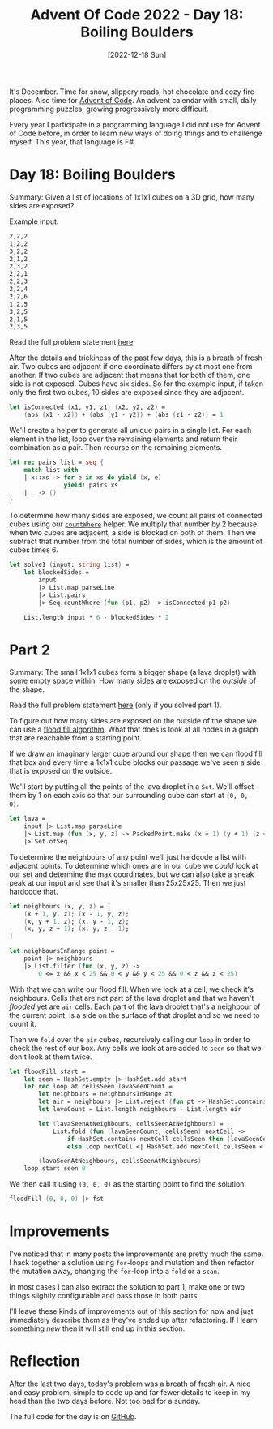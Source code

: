 #+title: Advent Of Code 2022 - Day 18: Boiling Boulders
#+date: [2022-12-18 Sun]
#+filetags: fsharp advent-of-code

It's December. Time for snow, slippery roads, hot chocolate and cozy fire
places. Also time for [[https://adventofcode.com/2022][Advent of Code]]. An advent calendar with small, daily
programming puzzles, growing progressively more difficult.

Every year I participate in a programming language I did not use for Advent of
Code before, in order to learn new ways of doing things and to challenge
myself. This year, that language is F#.

* Day 18: Boiling Boulders
Summary: Given a list of locations of 1x1x1 cubes on a 3D grid, how many sides
are exposed?

Example input:

#+begin_src txt
2,2,2
1,2,2
3,2,2
2,1,2
2,3,2
2,2,1
2,2,3
2,2,4
2,2,6
1,2,5
3,2,5
2,1,5
2,3,5
#+end_src

Read the full problem statement [[https://adventofcode.com/2022/day/18][here]].

After the details and trickiness of the past few days, this is a breath of fresh
air. Two cubes are adjacent if one coordinate differs by at most one from
another. If two cubes are adjacent that means that for both of them, one side is
not exposed. Cubes have six sides. So for the example input, if taken only the
first two cubes, 10 sides are exposed since they are adjacent.

#+begin_src fsharp
let isConnected (x1, y1, z1) (x2, y2, z2) =
    (abs (x1 - x2)) + (abs (y1 - y2)) + (abs (z1 - z2)) = 1
#+end_src

We'll create a helper to generate all unique pairs in a single list. For each
element in the list, loop over the remaining elements and return their combination
as a pair. Then recurse on the remaining elements.

#+begin_src fsharp
let rec pairs list = seq {
    match list with
    | x::xs -> for e in xs do yield (x, e)
               yield! pairs xs
    | _ -> ()
}
#+end_src

To determine how many sides are exposed, we count all pairs of connected
cubes using our [[https://github.com/bvnierop/advent-of-code-fsharp/blob/main/src/AdventOfCode.Lib/Seq.fs][~countWhere~]] helper. We multiply that number by 2 because when
two cubes are adjacent, a side is blocked on both of them. Then we subtract that
number from the total number of sides, which is the amount of cubes times 6.

#+begin_src fsharp
let solve1 (input: string list) =
    let blockedSides =
        input
        |> List.map parseLine
        |> List.pairs
        |> Seq.countWhere (fun (p1, p2) -> isConnected p1 p2)

    List.length input * 6 - blockedSides * 2
#+end_src

* Part 2
Summary: The small 1x1x1 cubes form a bigger shape (a lava droplet) with some
empty space within. How many sides are exposed on the /outside/ of the shape.

Read the full problem statement [[https://adventofcode.com/2022/day/18#part2][here]] (only if you solved part 1).

To figure out how many sides are exposed on the outside of the shape we can use
a [[https://en.wikipedia.org/wiki/Flood_fill][flood fill algorithm]]. What that does is look at all nodes in a graph that are
reachable from a starting point.

If we draw an imaginary larger cube around our shape then we can flood fill that
box and every time a 1x1x1 cube blocks our passage we've seen a side that is
exposed on the outside.

We'll start by putting all the points of the lava droplet in a ~Set~. We'll
offset them by 1 on each axis so that our surrounding cube can start at ~(0, 0,
0)~.

#+begin_src fsharp
let lava =
    input |> List.map parseLine
    |> List.map (fun (x, y, z) -> PackedPoint.make (x + 1) (y + 1) (z + 1))
    |> Set.ofSeq
#+end_src

To determine the neighbours of any point we'll just hardcode a list with
adjacent points. To determine which ones are in our cube we /could/ look at our
set and determine the max coordinates, but we can also take a sneak peak at our
input and see that it's smaller than 25x25x25. Then we just hardcode that.

#+begin_src fsharp
let neighbours (x, y, z) = [
    (x + 1, y, z); (x - 1, y, z);
    (x, y + 1, z); (x, y - 1, z);
    (x, y, z + 1); (x, y, z - 1);
]

let neighboursInRange point =
    point |> neighbours
    |> List.filter (fun (x, y, z) ->
        0 <= x && x < 25 && 0 < y && y < 25 && 0 < z && z < 25)
#+end_src

With that we can write our flood fill. When we look at a cell, we check it's
neighbours. Cells that are not part of the lava droplet and that we haven't
/flooded/ yet are ~air~ cells. Each part of the lava droplet that's a neighbour
of the current point, is a side on the surface of that droplet and so we need to
count it.

Then we ~fold~ over the ~air~ cubes, recursively calling our ~loop~ in order to
check the rest of our box. Any cells we look at are added to ~seen~ so that we
don't look at them twice.

#+begin_src fsharp
let floodFill start =
    let seen = HashSet.empty |> HashSet.add start
    let rec loop at cellsSeen lavaSeenCount =
        let neighbours = neighboursInRange at
        let air = neighbours |> List.reject (fun pt -> HashSet.contains pt lava)
        let lavaCount = List.length neighbours - List.length air

        let (lavaSeenAtNeighbours, cellsSeenAtNeighbours) =
            List.fold (fun (lavaSeenCount, cellsSeen) nextCell ->
                if HashSet.contains nextCell cellsSeen then (lavaSeenCount, cellsSeen)
                else loop nextCell <| HashSet.add nextCell cellsSeen <| lavaSeenCount) (lavaSeenCount + lavaCount, cellsSeen) air

        (lavaSeenAtNeighbours, cellsSeenAtNeighbours)
    loop start seen 0
#+end_src

We then call it using ~(0, 0, 0)~ as the starting point to find the solution.

#+begin_src fsharp
floodFill (0, 0, 0) |> fst
#+end_src

* Improvements
I've noticed that in many posts the improvements are pretty much the same. I
hack together a solution using ~for~-loops and mutation and then refactor the
mutation away, changing the ~for~-loop into a ~fold~ or a ~scan~.

In most cases I can also extract the solution to part 1, make one or two things
slightly configurable and pass those in both parts.

I'll leave these kinds of improvements out of this section for now and just
immediately describe them as they've ended up after refactoring. If I learn
something /new/ then it will still end up in this section.

* Reflection
After the last two days, today's problem was a breath of fresh air. A nice and
easy problem, simple to code up and far fewer details to keep in my head than
the two days before. Not too bad for a sunday.

The full code for the day is on [[https://github.com/bvnierop/advent-of-code-fsharp/blob/main/src/AdventOfCode.Solutions/2022/Day18.fs][GitHub]].
